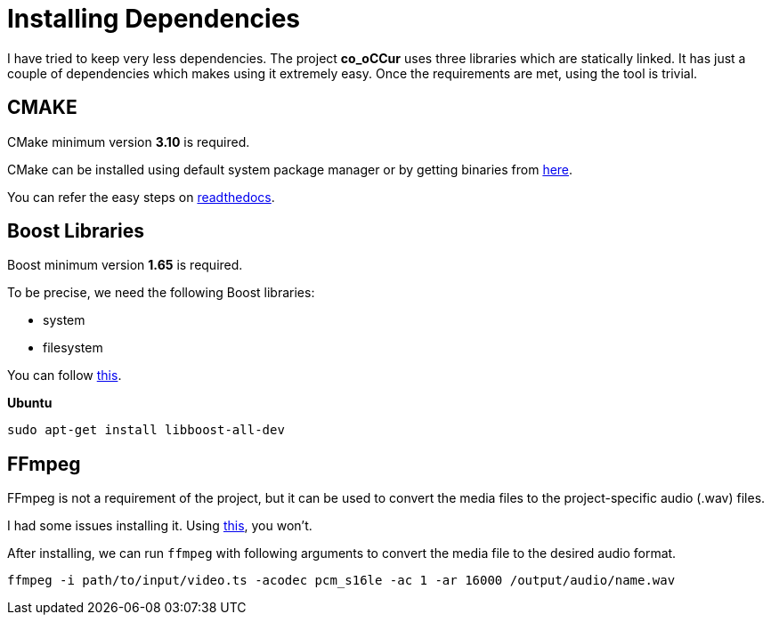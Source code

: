 = Installing Dependencies

I have tried to keep very less dependencies. The project
**co_oCCur** uses three libraries which are statically linked.
It has just a couple of dependencies which makes using it extremely easy.
Once the requirements are met, using the tool is trivial.

== CMAKE

CMake minimum version *3.10* is required.

CMake can be installed using default system package manager or by getting binaries from
https://cmake.org/download/[here].

You can refer the easy steps on https://cgold.readthedocs.io/en/latest/first-step/installation.html[readthedocs].

== Boost Libraries

Boost minimum version *1.65* is required.

To be precise, we need the following Boost libraries:

- system
- filesystem

You can follow https://theboostcpplibraries.com/introduction-installation[this].

*Ubuntu*

    sudo apt-get install libboost-all-dev


== FFmpeg
FFmpeg is not a requirement of the project, but it can be used to convert the media files to the
project-specific audio (.wav) files.

I had some issues installing it. Using https://trac.ffmpeg.org/wiki/CompilationGuide[this], you won't.

After installing, we can run `ffmpeg` with following arguments to convert the media file to the desired audio format.

    ffmpeg -i path/to/input/video.ts -acodec pcm_s16le -ac 1 -ar 16000 /output/audio/name.wav

